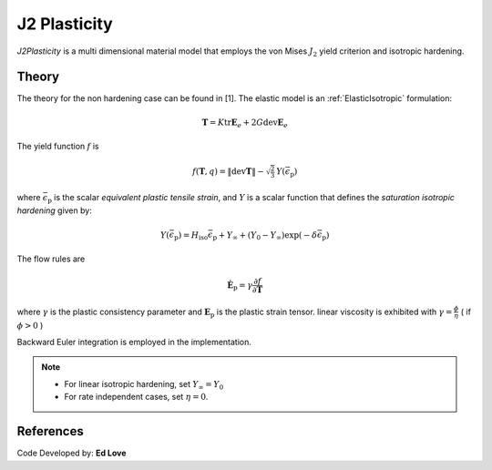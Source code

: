 .. _J2Plasticity:

J2 Plasticity
^^^^^^^^^^^^^

*J2Plasticity* is a multi dimensional material model that employs the von Mises :math:`J_2` yield criterion and isotropic hardening.

.. tabs::

   .. tab:: Python
      
      .. py:method:: Model.nDMaterial('J2Plasticity', tag, K, G, Fy, Fsat, delta, Hiso)
         :no-index:

         :param |integer| tag: unique tag identifying material
         :param |float| K: Bulk modulus, :math:`\kappa`
         :param |float| G: Shear modulus, :math:`\mu`
         :param |float| Fy: Initial yield stress
         :param |float| Fsat: Saturation yield stress
         :param |float| delta: exponential hardening parameter
         :param |float| Hiso: linear isotropic hardening modulus
   
   .. tab:: OpenSees

      .. function:: nDMaterial J2Plasticity $tag $K $G $sig0 $sigInf $delta $Hiso <$eta>;

      .. csv-table:: 
         :header: "Argument", "Type", "Description"
         :widths: 10, 10, 40

         tag, |integer|, unique tag identifying material
         K, |float|,	   bulk modulus
         G, |float|,	   shear modulus
         sig0, |float|,	   initial yield stress
         sigInf, |float|,	   final saturation yield stress
         delta, |float|,	   exponential hardening parameter
         H, |float|,linear hardening parameter


Theory 
------

The theory for the non hardening case can be found in [1].
The elastic model is an :ref:`ElasticIsotropic` formulation:

.. math::

   \boldsymbol{T} = K \operatorname{tr} \boldsymbol{E}_e + 2 G \operatorname{dev} \boldsymbol{E}_e

The yield function :math:`f` is 

.. math::

   f (\boldsymbol{T},q) = \| \operatorname{dev} \boldsymbol{T} \| - \sqrt{\tfrac{2}{3}} \, Y(\bar{\epsilon}_{\mathrm{p}})

where :math:`\bar{\epsilon}_{\mathrm{p}}` is the scalar *equivalent plastic tensile strain*, and :math:`Y` is a scalar function that defines the *saturation isotropic hardening* given by:

.. math::
   
   Y(\bar{\epsilon}_{\mathrm{p}}) = H_{\mathrm{iso}} \bar{\epsilon}_{\mathrm{p}} + Y_{\infty}  + (Y_0 - Y_{\infty}) \exp \left(-\delta \bar{\epsilon}_{\mathrm{p}} \right)

The flow rules are

.. math::

   \dot{\boldsymbol{E}}_{\mathrm{p}} = \gamma  \frac{\partial f}{\partial \boldsymbol{T}}

..
   \dot{\bar{\epsilon}}_{\mathrm{p}} = - \gamma  \frac{\partial f}{\partial Y}

where :math:`\gamma` is the plastic consistency parameter and :math:`\boldsymbol{E}_{\mathrm{p}}` is the plastic strain tensor.
linear viscosity is exhibited with :math:`\gamma = \frac{\phi}{\eta}` ( if :math:`\phi > 0` )

Backward Euler integration is employed in the implementation.

.. note::

   * For linear isotropic hardening, set :math:`Y_{\infty} = Y_0`
   * For rate independent cases, set :math:`\eta = 0`.

References
----------

Code Developed by: **Ed Love**
